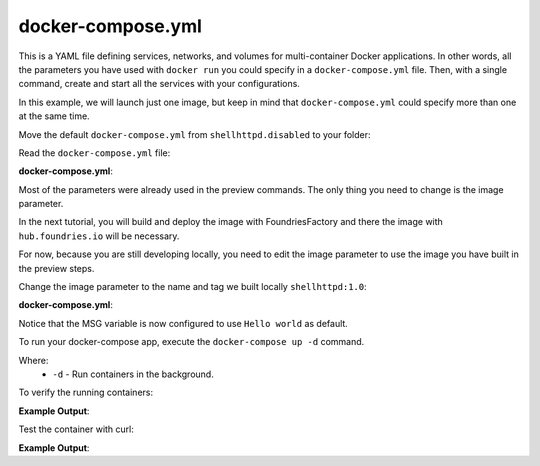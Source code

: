 docker-compose.yml
^^^^^^^^^^^^^^^^^^

This is a YAML file defining services, networks, and volumes for multi-container 
Docker applications. In other words, all the parameters you have used with 
``docker run`` you could specify in a ``docker-compose.yml`` file. Then, with a 
single command, create and start all the services with your configurations.

In this example, we will launch just one image, but keep in mind that 
``docker-compose.yml`` could specify more than one at the same time.

Move the default ``docker-compose.yml`` from ``shellhttpd.disabled`` to your folder:

.. prompt:: bash host:~$, auto

    host:~$ mv ../shellhttpd.disabled/docker-compose.yml .

Read the ``docker-compose.yml`` file:

.. prompt:: bash host:~$, auto

    host:~$ cat docker-compose.yml
     
**docker-compose.yml**:

.. prompt:: text

     version: '3.2'
     
     services:
       httpd:
         image: hub.foundries.io/unique-name/shellhttpd:latest
         restart: always
         ports:
           - 8080:${PORT-8080}
         environment:
           MSG: "${MSG-Hello world}"

Most of the parameters were already used in the preview commands. 
The only thing you need to change is the image parameter.

In the next tutorial, you will build and deploy the image with 
FoundriesFactory and there the image with ``hub.foundries.io`` will be necessary.

For now, because you are still developing locally, you need to 
edit the image parameter to use the image you have built in the preview steps.

Change the image parameter to the name and tag we built locally ``shellhttpd:1.0``:

.. prompt:: bash host:~$, auto

    host:~$ gedit docker-compose.yml

**docker-compose.yml**:

.. prompt:: text

     version: '3.2'
     
     services:
       httpd:
     #    image: hub.foundries.io/unique-name/shellhttpd:latest
         image: shellhttpd:1.0
         restart: always
         ports:
           - 8080:${PORT-8080}
         environment:
           MSG: "${MSG-Hello world}"

Notice that the MSG variable is now configured to use ``Hello world`` as default.

To run your docker-compose app, execute the ``docker-compose up -d`` command. 

.. prompt:: bash host:~$, auto

    host:~$ docker-compose up -d

Where: 
 - ``-d`` - Run containers in the background.

To verify the running containers:

.. prompt:: bash host:~$, auto

    host:~$ docker ps

**Example Output**:

.. prompt:: text

     CONTAINER ID        IMAGE               COMMAND                  CREATED             STATUS              PORTS                    NAMES
     dbc969a5487d        shellhttpd:1.0       "/usr/local/bin/http…"   3 minutes ago       Up 3 minutes        0.0.0.0:8080->8080/tcp   shellhttpd_httpd_1

Test the container with curl:

.. prompt:: bash host:~$, auto

    host:~$ curl 127.0.0.1:8080

**Example Output**:

.. prompt:: text

     Hello world
